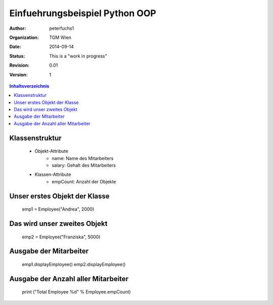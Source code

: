 Einfuehrungsbeispiel Python OOP
===============================

.. bibliographic fields:

:Author: peterfuchs1
:organization: TGM Wien
:date: $Date: 2014-09-14 $
:status: This is a "work in progress"
:revision: $Revision: 0.01 $
:version: 1

.. contents:: Inhaltsverzeichnis


Klassenstruktur
---------------
    - Objekt-Attribute
        - name: Name des Mitarbeiters
        - salary: Gehalt des Mitarbeiters

    - Klassen-Attribute
        - empCount: Anzahl der Objekte

Unser erstes Objekt der Klasse
------------------------------

    emp1 = Employee("Andrea", 2000)

Das wird unser zweites Objekt
----------------------------

    emp2 = Employee("Franziska", 5000)

Ausgabe der Mitarbeiter
------------------------

    emp1.displayEmployee()
    emp2.displayEmployee()

Ausgabe der Anzahl aller Mitarbeiter
------------------------------------


    print ("Total Employee %d" % Employee.empCount)
